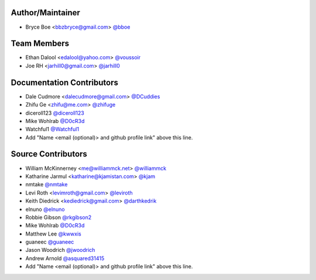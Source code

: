 Author/Maintainer
=================

- Bryce Boe <bbzbryce@gmail.com> `@bboe <https://github.com/bboe>`_


Team Members
============

- Ethan Dalool <edalool@yahoo.com> `@voussoir <https://github.com/voussoir>`_
- Joe RH <jarhill0@gmail.com> `@jarhill0 <https://github.com/jarhill0>`_


Documentation Contributors
==========================

- Dale Cudmore <dalecudmore@gmail.com> `@DCuddies <https://github.com/DCuddies>`_
- Zhifu Ge <zhifu@me.com> `@zhifuge <https://github.com/zhifuge>`_
- diceroll123 `@diceroll123 <https://github.com/diceroll123>`_
- Mike Wohlrab `@D0cR3d <https://github.com/D0cR3d>`_
- Watchful1 `@Watchful1 <https://github.com/Watchful1>`_
- Add "Name <email (optional)> and github profile link" above this line.


Source Contributors
===================

- William McKinnerney <me@williammck.net> `@williammck <https://github.com/williammck>`_
- Katharine Jarmul <katharine@kjamistan.com> `@kjam <https://github.com/kjam>`_
- nmtake `@nmtake <https://github.com/nmtake>`_
- Levi Roth <levimroth@gmail.com> `@leviroth <https://github.com/leviroth>`_
- Keith Diedrick <kediedrick@gmail.com> `@darthkedrik <https://github.com/darthkedrik>`_
- elnuno `@elnuno <https://github.com/elnuno>`_
- Robbie Gibson `@rkgibson2 <https://github.com/rkgibson2>`_
- Mike Wohlrab `@D0cR3d <https://github.com/D0cR3d>`_
- Matthew Lee `@kwwxis <https://github.com/kwwxis>`_
- guaneec `@guaneec <https://github.com/guaneec>`_
- Jason Woodrich `@jwoodrich <https://github.com/jwoodrich>`_
- Andrew Arnold `@asquared31415 <https://github.com/asquared31415>`_
- Add "Name <email (optional)> and github profile link" above this line.
